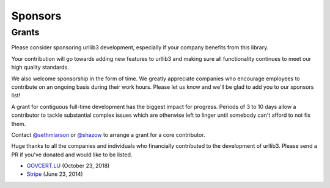 Sponsors
========

Grants
------

Please consider sponsoring urllib3 development, especially if your company
benefits from this library.

Your contribution will go towards adding new features to urllib3 and making
sure all functionality continues to meet our high quality standards.

We also welcome sponsorship in the form of time. We greatly appreciate companies
who encourage employees to contribute on an ongoing basis during their work hours.
Please let us know and we'll be glad to add you to our sponsors list!

A grant for contiguous full-time development has the biggest impact for
progress. Periods of 3 to 10 days allow a contributor to tackle substantial
complex issues which are otherwise left to linger until somebody can't afford
to not fix them.

Contact `@sethmlarson <https://github.com/sethmlarson>`_ or `@shazow <https://github.com/shazow>`_
to arrange a grant for a core contributor.

Huge thanks to all the companies and individuals who financially contributed to
the development of urllib3. Please send a PR if you've donated and would like
to be listed.

* `GOVCERT.LU <https://govcert.lu/>`_ (October 23, 2018)

* `Stripe <https://stripe.com/>`_ (June 23, 2014)

.. * [Company] ([date])
